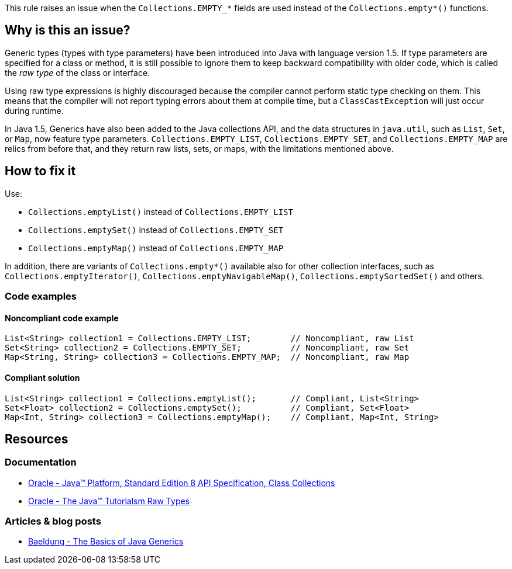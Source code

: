 This rule raises an issue when the `Collections.EMPTY_*` fields are used instead of the `Collections.empty*()` functions.

== Why is this an issue?

Generic types (types with type parameters) have been introduced into Java with language version 1.5.
If type parameters are specified for a class or method, it is still possible to ignore them to keep backward compatibility with older code,
which is called the _raw type_ of the class or interface.

Using raw type expressions is highly discouraged because the compiler cannot perform static type checking on them.
This means that the compiler will not report typing errors about them at compile time,
but a `ClassCastException` will just occur during runtime.


In Java 1.5, Generics have also been added to the Java collections API, and the data structures in `java.util`,
such as `List`, `Set`, or `Map`, now feature type parameters.
`Collections.EMPTY_LIST`, `Collections.EMPTY_SET`, and `Collections.EMPTY_MAP` are relics from before that,
and they return raw lists, sets, or maps, with the limitations mentioned above.

== How to fix it

Use:

- `Collections.emptyList()` instead of `Collections.EMPTY_LIST`
- `Collections.emptySet()` instead of `Collections.EMPTY_SET`
- `Collections.emptyMap()` instead of `Collections.EMPTY_MAP`

In addition, there are variants of `Collections.empty*()` available also for other collection interfaces,
such as `Collections.emptyIterator()`, `Collections.emptyNavigableMap()`, `Collections.emptySortedSet()` and others.

=== Code examples

==== Noncompliant code example

[source,java,diff-id=1,diff-type=noncompliant]
----
List<String> collection1 = Collections.EMPTY_LIST;        // Noncompliant, raw List
Set<String> collection2 = Collections.EMPTY_SET;          // Noncompliant, raw Set
Map<String, String> collection3 = Collections.EMPTY_MAP;  // Noncompliant, raw Map
----

==== Compliant solution

[source,java,diff-id=1,diff-type=compliant]
----
List<String> collection1 = Collections.emptyList();       // Compliant, List<String>
Set<Float> collection2 = Collections.emptySet();          // Compliant, Set<Float>
Map<Int, String> collection3 = Collections.emptyMap();    // Compliant, Map<Int, String>
----

== Resources

=== Documentation

* https://docs.oracle.com/javase/8/docs/api/java/util/Collections.html[Oracle - Java™ Platform, Standard Edition 8 API Specification, Class Collections]
* https://docs.oracle.com/javase/tutorial/java/generics/rawTypes.html[Oracle - The Java™ Tutorialsm Raw Types]

=== Articles & blog posts

* https://www.baeldung.com/java-generics[Baeldung - The Basics of Java Generics]

ifdef::env-github,rspecator-view[]

'''
== Implementation Specification
(visible only on this page)

=== Message

Replace "Collections.EMPTY_..." by "Collections.empty...()".


'''
== Comments And Links
(visible only on this page)

=== on 4 Feb 2014, 08:48:05 Dinesh Bolkensteyn wrote:
Implemented by \http://jira.codehaus.org/browse/SONARJAVA-441

endif::env-github,rspecator-view[]
